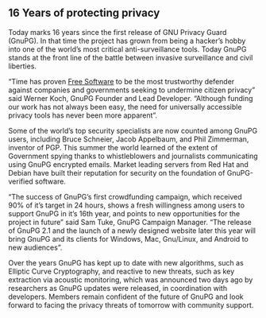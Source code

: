 #

** 16 Years of protecting privacy
   :PROPERTIES:
   :PUBDATE:  <2013-12-20 Fri 09:18>
   :END:

Today marks 16 years since the first release of GNU Privacy Guard
(GnuPG). In that time the project has grown from being a hacker’s
hobby into one of the world’s most critical anti-surveillance
tools. Today GnuPG stands at the front line of the battle between
invasive surveillance and civil liberties.

“Time has proven [[http://fsfe.org/freesoftware/basics/4freedoms.en.html][Free Software]] to be the most trustworthy defender
against companies and governments seeking to undermine citizen
privacy” said Werner Koch, GnuPG Founder and Lead Developer. “Although
funding our work has not always been easy, the need for universally
accessible privacy tools has never been more apparent”.

Some of the world’s top security specialists are now counted among
GnuPG users, including Bruce Schneier, Jacob Appelbaum, and Phil
Zimmerman, inventor of PGP. This summer the world learned of the
extent of Government spying thanks to whistleblowers and journalists
communicating using GnuPG encrypted emails. Market leading servers
from Red Hat and Debian have built their reputation for security on
the foundation of GnuPG-verified software.

“The success of GnuPG’s first crowdfunding campaign, which received
90% of it’s target in 24 hours, shows a fresh willingness among users
to support GnuPG in it’s 16th year, and points to new opportunities
for the project in future” said Sam Tuke, GnuPG Campaign Manager.
“The release of GnuPG 2.1 and the launch of a newly designed website
later this year will bring GnuPG and its clients for Windows, Mac,
Gnu/Linux, and Android to new audiences”.

Over the years GnuPG has kept up to date with new algorithms, such as
Elliptic Curve Cryptography, and reactive to new threats, such as key
extraction via acoustic monitoring, which was announced two days ago
by researchers as GnuPG updates were released, in coordination with
developers. Members remain confident of the future of GnuPG and look
forward to facing the privacy threats of tomorrow with community
support.
